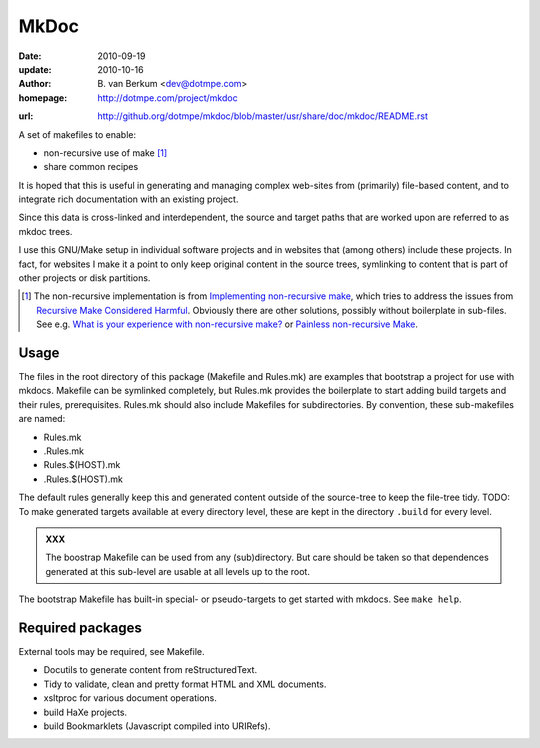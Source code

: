 MkDoc
=====
:date: 2010-09-19
:update: 2010-10-16
:author: \B. van Berkum  <dev@dotmpe.com>
:homepage: http://dotmpe.com/project/mkdoc
.. :url: http://github.org/dotmpe/mkdoc/blob/master/README.rst
:url: http://github.org/dotmpe/mkdoc/blob/master/usr/share/doc/mkdoc/README.rst


A set of makefiles to enable:

- non-recursive use of make [#]_
- share common recipes 

It is hoped that this is useful in generating and managing complex
web-sites from (primarily) file-based content, and to integrate rich
documentation with an existing project.

Since this data is cross-linked and interdependent, the source and target paths
that are worked upon are referred to as mkdoc trees. 

I use this GNU/Make setup in individual software projects and in websites that 
(among others) include these projects. In fact, for websites I make it a point to 
only keep original content in the source trees, symlinking to content that is part 
of other projects or disk partitions.

.. [#] The non-recursive implementation is from `Implementing non-recursive make  <http://www.xs4all.nl/~evbergen/nonrecursive-make.html>`__, which tries to address the issues from `Recursive Make Considered Harmful  <http://miller.emu.id.au/pmiller/books/rmch/>`__. Obviously there are other solutions, possibly without boilerplate in sub-files. See e.g. `What is your experience with non-recursive make? <http://stackoverflow.com/questions/559216/what-is-your-experience-with-non-recursive-make>`__ or `Painless non-recursive Make <http://www.cmcrossroads.com/ask-mr-make/8133-painless-non-recursive-make>`__.

Usage
-----
The files in the root directory of this package (Makefile and Rules.mk) are
examples that bootstrap a project for use with mkdocs. Makefile can be
symlinked completely, but Rules.mk provides the boilerplate to start adding build
targets and their rules, prerequisites. Rules.mk should also include Makefiles
for subdirectories. By convention, these sub-makefiles are named:

- Rules.mk
- .Rules.mk
- Rules.$(HOST).mk
- .Rules.$(HOST).mk

The default rules generally keep this and generated content outside of the source-tree to
keep the file-tree tidy.
TODO: To make generated targets available at every directory level, these are kept
in the directory ``.build`` for every level.

.. admonition:: XXX
   
   The boostrap Makefile can be used from any (sub)directory. But care should be taken so
   that dependences generated at this sub-level are usable at all levels up to
   the root.

The bootstrap Makefile has built-in special- or pseudo-targets to get started with
mkdocs. See ``make help``.

Required packages
-----------------
External tools may be required, see Makefile.

- Docutils to generate content from reStructuredText.
- Tidy to validate, clean and pretty format HTML and XML documents.
- xsltproc for various document operations.
- build HaXe projects.
- build Bookmarklets (Javascript compiled into URIRefs).  



